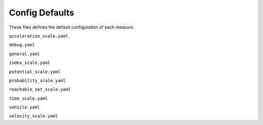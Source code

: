 Config Defaults 
==========================================================
These files defines the default configuration of each measure.

``acceleration_scale.yaml``

``debug.yaml``

``general.yaml``

``index_scale.yaml``

``potential_scale.yaml``

``probability_scale.yaml``

``reachable_set_scale.yaml``

``time_scale.yaml``

``vehicle.yaml``

``velocity_scale.yaml``

